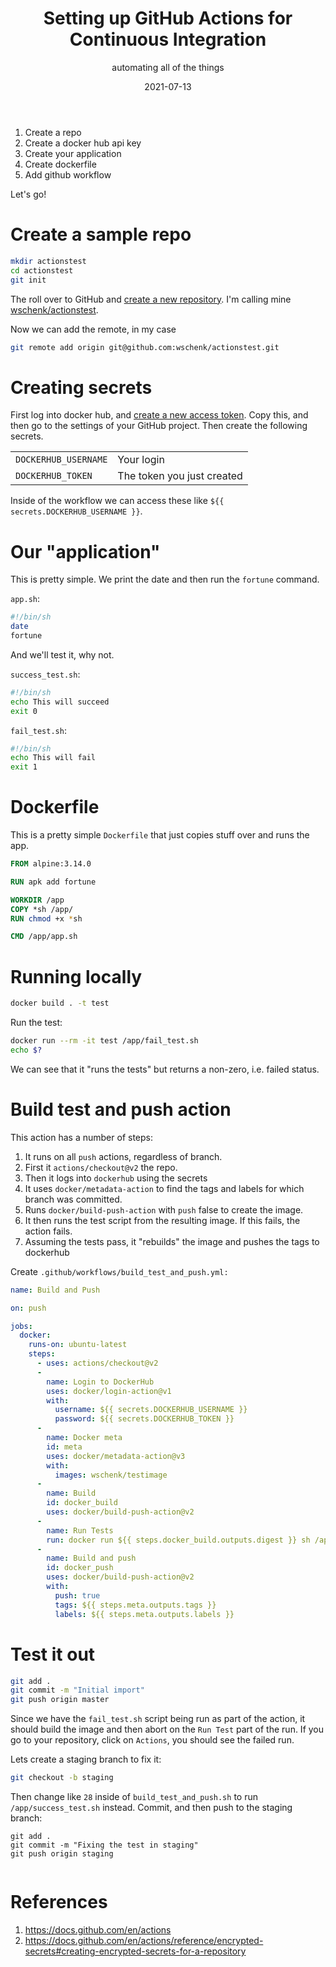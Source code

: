 #+title: Setting up GitHub Actions for Continuous Integration
#+subtitle: automating all of the things
#+tags: github, actions, automation
#+date: 2021-07-13
#+draft: true


1. Create a repo
2. Create a docker hub api key
3. Create your application
4. Create dockerfile
5. Add github workflow

Let's go!

* Create a sample repo

#+begin_src bash
  mkdir actionstest
  cd actionstest
  git init
#+end_src

The roll over to GitHub and [[https://github.com/new][create a new repository]].  I'm calling mine
[[https://github.com/wschenk/actionstest][wschenk/actionstest]].

Now we can add the remote, in my case

#+begin_src bash
  git remote add origin git@github.com:wschenk/actionstest.git
#+end_src

* Creating secrets

First log into docker hub, and [[https://hub.docker.com/settings/security][create a new access token]].  Copy this,
and then go to the settings of your GitHub project. Then create the
following secrets.

| =DOCKERHUB_USERNAME= | Your login                 |
| =DOCKERHUB_TOKEN=    | The token you just created |

Inside of the workflow we can access these like =${{ secrets.DOCKERHUB_USERNAME }}=.

* Our "application"

This is pretty simple.  We print the date and then run the =fortune=
command.

=app.sh=:
#+begin_src bash :tangle app.sh
  #!/bin/sh
  date
  fortune
#+end_src

And we'll test it, why not.

=success_test.sh=:
#+begin_src bash :tangle success_test.sh
  #!/bin/sh
  echo This will succeed
  exit 0
#+end_src

=fail_test.sh=:
#+begin_src bash :tangle fail_test.sh
  #!/bin/sh
  echo This will fail
  exit 1
#+end_src

* Dockerfile

This is a pretty simple =Dockerfile= that just copies stuff over and
runs the app.

#+begin_src dockerfile :tangle Dockerfile
  FROM alpine:3.14.0

  RUN apk add fortune

  WORKDIR /app
  COPY *sh /app/
  RUN chmod +x *sh

  CMD /app/app.sh
#+end_src

* Running locally

#+begin_src bash
docker build . -t test
#+end_src

Run the test:

#+begin_src bash
  docker run --rm -it test /app/fail_test.sh
  echo $?
#+end_src

We can see that it "runs the tests" but returns a non-zero,
i.e. failed status.

* Build test and push action

This action has a number of steps:

1. It runs on all =push= actions, regardless of branch.
2. First it =actions/checkout@v2= the repo.
3. Then it logs into =dockerhub= using the secrets
4. It uses =docker/metadata-action= to find the tags and labels for which branch was committed.
5. Runs =docker/build-push-action= with =push= false to create the image.
6. It then runs the test script from the resulting image.  If this fails, the action fails.
7. Assuming the tests pass, it "rebuilds" the image and pushes the tags to dockerhub
   
Create =.github/workflows/build_test_and_push.yml:=

#+begin_src yaml :tangle .github/workflows/build_test_and_push.yml
  name: Build and Push

  on: push

  jobs:
    docker:
      runs-on: ubuntu-latest
      steps:
        - uses: actions/checkout@v2
        -
          name: Login to DockerHub
          uses: docker/login-action@v1 
          with:
            username: ${{ secrets.DOCKERHUB_USERNAME }}
            password: ${{ secrets.DOCKERHUB_TOKEN }}
        -
          name: Docker meta
          id: meta
          uses: docker/metadata-action@v3
          with:
            images: wschenk/testimage
        -
          name: Build
          id: docker_build
          uses: docker/build-push-action@v2
        -
          name: Run Tests
          run: docker run ${{ steps.docker_build.outputs.digest }} sh /app/fail_test.sh
        -
          name: Build and push
          id: docker_push
          uses: docker/build-push-action@v2
          with:
            push: true
            tags: ${{ steps.meta.outputs.tags }}
            labels: ${{ steps.meta.outputs.labels }}

#+end_src

* Test it out

#+begin_src bash
  git add .
  git commit -m "Initial import"
  git push origin master
#+end_src

Since we have the =fail_test.sh= script being run as part of the action,
it should build the image and then abort on the =Run Test= part of the
run.  If you go to your repository, click on =Actions=, you should see
the failed run.

Lets create a staging branch to fix it:

#+begin_src bash
git checkout -b staging
#+end_src

Then change like =28= inside of =build_test_and_push.sh= to run
=/app/success_test.sh= instead.  Commit, and then push to the staging
branch:

#+begin_src
git add .
git commit -m "Fixing the test in staging"
git push origin staging

#+end_src
* References

1. https://docs.github.com/en/actions
1. https://docs.github.com/en/actions/reference/encrypted-secrets#creating-encrypted-secrets-for-a-repository
# Local Variables:
# eval: (add-hook 'after-save-hook (lambda ()(org-babel-tangle)) nil t)
# End:
